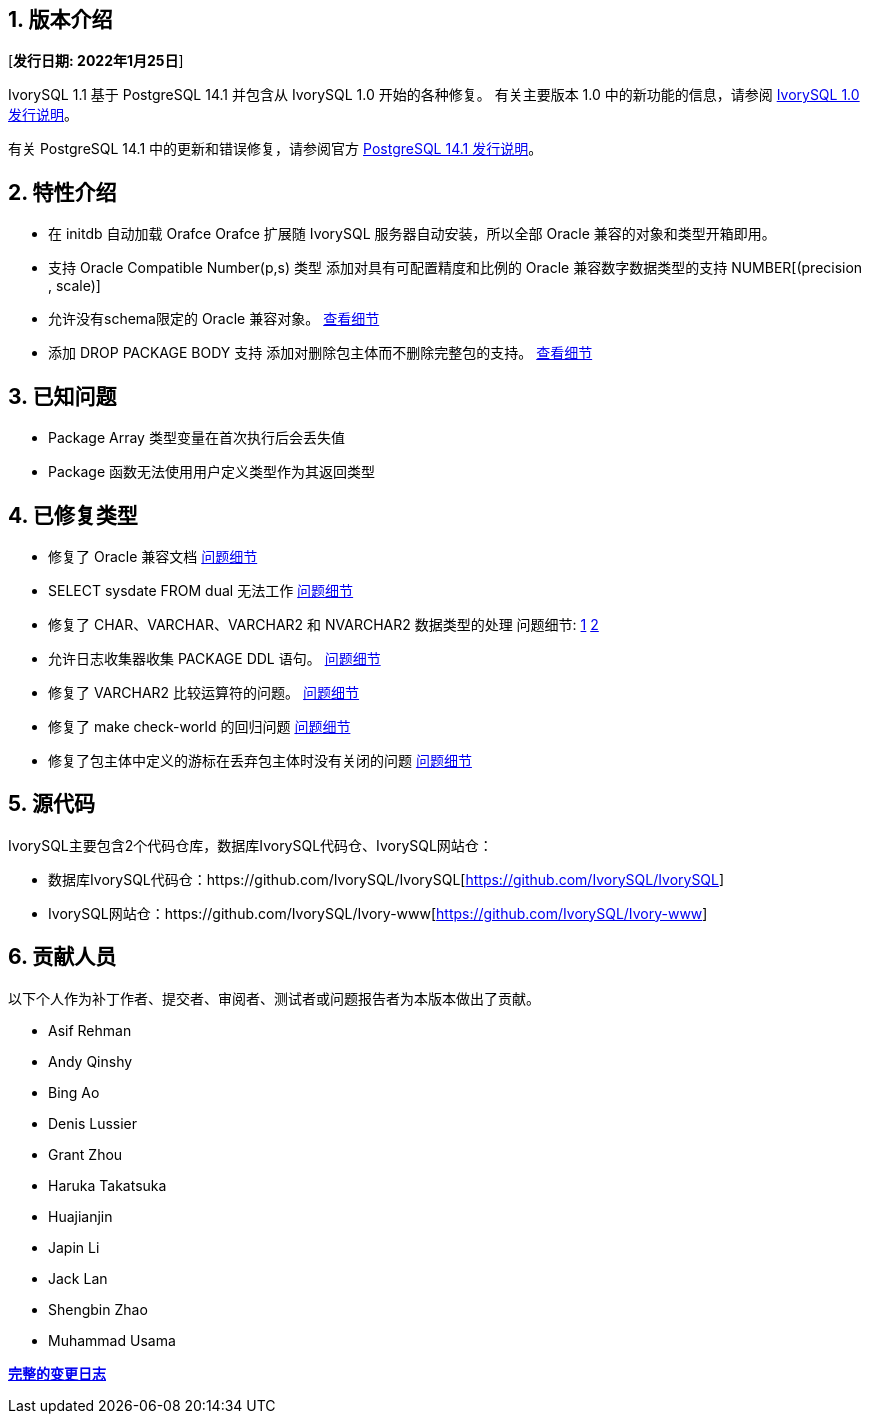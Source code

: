 
:sectnums:
:sectnumlevels: 5


== 版本介绍

[**发行日期: 2022年1月25日**]

IvorySQL 1.1 基于 PostgreSQL 14.1 并包含从 IvorySQL 1.0 开始的各种修复。 有关主要版本 1.0 中的新功能的信息，请参阅 https://www.ivorysql.org/zh-CN/ivorysql-v1-0-release-page[IvorySQL 1.0 发行说明]。

有关 PostgreSQL 14.1 中的更新和错误修复，请参阅官方 https://www.postgresql.org/docs/release/14.1/[PostgreSQL 14.1 发行说明]。

== 特性介绍

- 在 initdb 自动加载 Orafce Orafce 扩展随 IvorySQL 服务器自动安装，所以全部 Oracle 兼容的对象和类型开箱即用。

- 支持 Oracle Compatible Number(p,s) 类型 添加对具有可配置精度和比例的 Oracle 兼容数字数据类型的支持 NUMBER[(precision , scale)]

- 允许没有schema限定的 Oracle 兼容对象。 https://github.com/IvorySQL/IvorySQL/issues/30[查看细节]

- 添加 DROP PACKAGE BODY 支持 添加对删除包主体而不删除完整包的支持。 https://github.com/IvorySQL/IvorySQL/issues/29[查看细节]

== 已知问题

* Package Array 类型变量在首次执行后会丢失值
* Package 函数无法使用用户定义类型作为其返回类型

== 已修复类型

- 修复了 Oracle 兼容文档 https://github.com/IvorySQL/IvorySQL/issues/23[问题细节]
- SELECT sysdate FROM dual 无法工作 https://github.com/IvorySQL/IvorySQL/issues/24[问题细节]
- 修复了 CHAR、VARCHAR、VARCHAR2 和 NVARCHAR2 数据类型的处理 问题细节: https://github.com/IvorySQL/IvorySQL/issues/33[1] https://github.com/IvorySQL/IvorySQL/issues/46[2]
- 允许日志收集器收集 PACKAGE DDL 语句。 https://github.com/IvorySQL/IvorySQL/issues/21[问题细节]
- 修复了 VARCHAR2 比较运算符的问题。 https://github.com/IvorySQL/IvorySQL/issues/25[问题细节]
- 修复了 make check-world 的回归问题 https://github.com/IvorySQL/IvorySQL/issues/39[问题细节]
- 修复了包主体中定义的游标在丢弃包主体时没有关闭的问题 https://github.com/IvorySQL/IvorySQL/issues/54[问题细节]

== 源代码

IvorySQL主要包含2个代码仓库，数据库IvorySQL代码仓、IvorySQL网站仓：

* 数据库IvorySQL代码仓：https://github.com/IvorySQL/IvorySQL[https://github.com/IvorySQL/IvorySQL]
* IvorySQL网站仓：https://github.com/IvorySQL/Ivory-www[https://github.com/IvorySQL/Ivory-www]

== 贡献人员

以下个人作为补丁作者、提交者、审阅者、测试者或问题报告者为本版本做出了贡献。

- Asif Rehman
- Andy Qinshy
- Bing Ao
- Denis Lussier
- Grant Zhou
- Haruka Takatsuka
- Huajianjin
- Japin Li
- Jack Lan
- Shengbin Zhao
- Muhammad Usama

**https://github.com/IvorySQL/IvorySQL/commits/Ivory_REL_1_1[完整的变更日志]**
